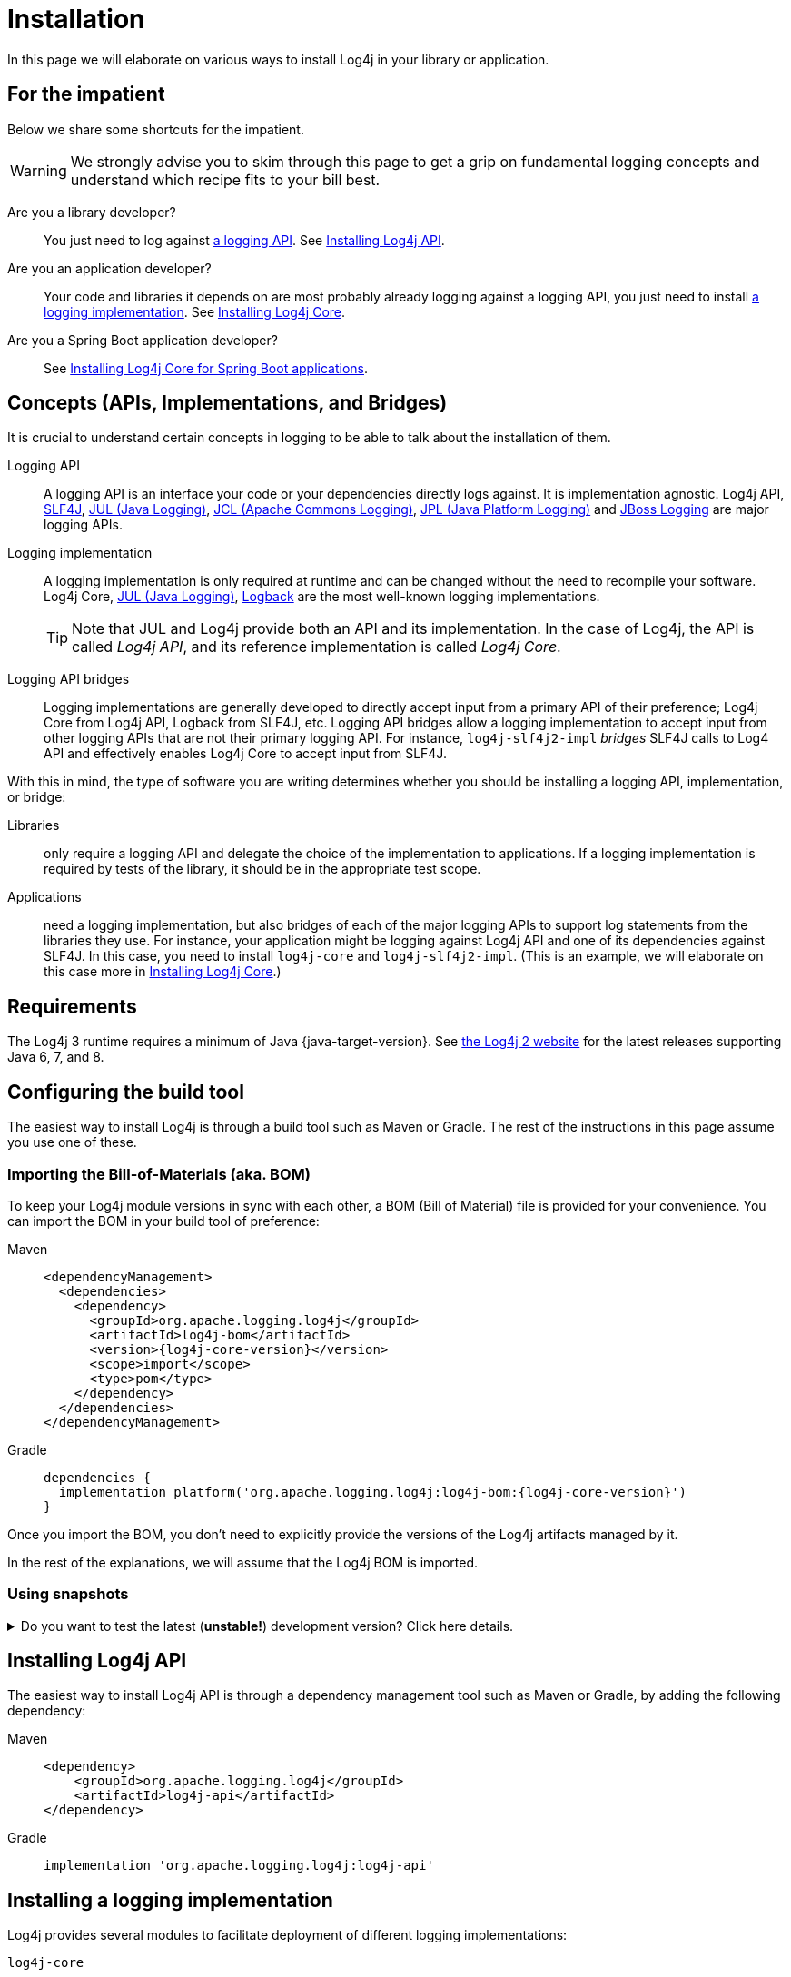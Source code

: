 ////
    Licensed to the Apache Software Foundation (ASF) under one or more
    contributor license agreements.  See the NOTICE file distributed with
    this work for additional information regarding copyright ownership.
    The ASF licenses this file to You under the Apache License, Version 2.0
    (the "License"); you may not use this file except in compliance with
    the License.  You may obtain a copy of the License at

         http://www.apache.org/licenses/LICENSE-2.0

    Unless required by applicable law or agreed to in writing, software
    distributed under the License is distributed on an "AS IS" BASIS,
    WITHOUT WARRANTIES OR CONDITIONS OF ANY KIND, either express or implied.
    See the License for the specific language governing permissions and
    limitations under the License.
////

:jcl-link: https://commons.apache.org/proper/commons-logging/[JCL (Apache Commons Logging)]
:jpl-link: https://openjdk.org/jeps/264[JPL (Java Platform Logging)]
:jul-link: https://docs.oracle.com/en/java/javase/{java-target-version}/core/java-logging-overview.html[JUL (Java Logging)]
:logback-link: https://logback.qos.ch/[Logback]
:slf4j-link: https://www.slf4j.org/[SLF4J]
:jboss-logging-link: https://github.com/jboss-logging/jboss-logging[JBoss Logging]

= Installation

In this page we will elaborate on various ways to install Log4j in your library or application.

[#impatient]
== For the impatient

Below we share some shortcuts for the impatient.

[WARNING]
====
We strongly advise you to skim through this page to get a grip on fundamental logging concepts and understand which recipe fits to your bill best.
====

Are you a library developer?::
You just need to log against xref:#logging-api[a logging API].
See <<api>>.

Are you an application developer?::
Your code and libraries it depends on are most probably already logging against a logging API, you just need to install xref:#logging-impl[a logging implementation].
See <<impl-core>>.

Are you a Spring Boot application developer?::
See <<impl-core-spring-boot>>.

[#concepts]
== Concepts (APIs, Implementations, and Bridges)

It is crucial to understand certain concepts in logging to be able to talk about the installation of them.

[#logging-api]
Logging API::
A logging API is an interface your code or your dependencies directly logs against.
It is implementation agnostic.
Log4j API, {slf4j-link}, {jul-link}, {jcl-link}, {jpl-link} and {jboss-logging-link} are major logging APIs.

[#logging-impl]
Logging implementation::
A logging implementation is only required at runtime and can be changed without the need to recompile your software.
Log4j Core, {jul-link}, {logback-link} are the most well-known logging implementations.
+
[TIP]
====
Note that JUL and Log4j provide both an API and its implementation.
In the case of Log4j, the API is called _Log4j API_, and its reference implementation is called _Log4j Core_.
====

[#logging-bridge]
Logging API bridges::
Logging implementations are generally developed to directly accept input from a primary API of their preference; Log4j Core from Log4j API, Logback from SLF4J, etc.
Logging API bridges allow a logging implementation to accept input from other logging APIs that are not their primary logging API.
For instance, `log4j-slf4j2-impl` _bridges_ SLF4J calls to Log4 API and effectively enables Log4j Core to accept input from SLF4J.

With this in mind, the type of software you are writing determines whether you should be installing a logging API, implementation, or bridge:

Libraries::
only require a logging API and delegate the choice of the implementation to applications.
If a logging implementation is required by tests of the library, it should be in the appropriate test scope.

Applications::
need a logging implementation, but also bridges of each of the major logging APIs to support log statements from the libraries they use.
For instance, your application might be logging against Log4j API and one of its dependencies against SLF4J.
In this case, you need to install `log4j-core` and `log4j-slf4j2-impl`.
(This is an example, we will elaborate on this case more in <<impl-core>>.)

[#requirements]
== Requirements

The Log4j 3 runtime requires a minimum of Java {java-target-version}.
See link:/log4j/2.x[the Log4j 2 website] for the latest releases supporting Java 6, 7, and 8.

[#build-tool]
== Configuring the build tool

The easiest way to install Log4j is through a build tool such as Maven or Gradle.
The rest of the instructions in this page assume you use one of these.

[#bom]
=== Importing the Bill-of-Materials (aka. BOM)

To keep your Log4j module versions in sync with each other, a BOM (Bill of Material) file is provided for your convenience.
You can import the BOM in your build tool of preference:

[tabs]
====
Maven::
+
[source,xml,subs="+attributes"]
----
<dependencyManagement>
  <dependencies>
    <dependency>
      <groupId>org.apache.logging.log4j</groupId>
      <artifactId>log4j-bom</artifactId>
      <version>{log4j-core-version}</version>
      <scope>import</scope>
      <type>pom</type>
    </dependency>
  </dependencies>
</dependencyManagement>
----

Gradle::
+
[source,groovy,subs="+attributes"]
----
dependencies {
  implementation platform('org.apache.logging.log4j:log4j-bom:{log4j-core-version}')
}
----
====

Once you import the BOM, you don't need to explicitly provide the versions of the Log4j artifacts managed by it.

In the rest of the explanations, we will assume that the Log4j BOM is imported.

[#snapshots]
=== Using snapshots

[%collapsible]
.Do you want to test the latest (**unstable!**) development version? Click here details.
====

You can access the latest development snapshots by using the `https://repository.apache.org/snapshots` repository.

[WARNING]
=====
Snapshots are published for development and testing purposes; **they should not be used at production!**
=====

[tabs]
=====
Maven::
+
[source,xml]
----
<repositories>
  <repository>
    <id>apache.snapshots</id>
    <name>Apache Snapshot Repository</name>
    <url>https://repository.apache.org/snapshots</url>
    <releases>
      <enabled>false</enabled>
    </releases>
  </repository>
</repositories>
----

Gradle::
+
[source,groovy]
----
repositories {
  mavenCentral()
  maven { url 'https://repository.apache.org/snapshots' }
}
----
=====
====

[#api]
== Installing Log4j API

The easiest way to install Log4j API is through a dependency management tool such as Maven or Gradle, by adding the following dependency:

[tabs]
====
Maven::
+
[source,xml]
----
<dependency>
    <groupId>org.apache.logging.log4j</groupId>
    <artifactId>log4j-api</artifactId>
</dependency>
----

Gradle::
+
[source,groovy]
----
implementation 'org.apache.logging.log4j:log4j-api'
----
====

[#impl]
== Installing a logging implementation

Log4j provides several modules to facilitate deployment of different logging implementations:

`log4j-core`::
The reference implementation.
Refer to <<impl-core>> for the installation instructions.

`log4j-to-jul`::
The bridge that translates Log4j API calls to {jul-link}.
See <<impl-jul>> for the installation instructions.

`log4j-to-slf4j`::
The bridge that translates Log4j API calls to {slf4j-link}.
Since currently only
https://logback.qos.ch/[Logback] implements SLF4J natively, refer to <<impl-logback>> for the installation instructions.

[IMPORTANT]
====
In order to ensure that your code does not directly depend on a particular logging implementation, the logging backend should be put in the appropriate scope of your dependency manager:

[cols="2,1m,1m"]
|===
.2+h| Software type
2+^h| Build tool

h| Maven
h| Gradle

| Application
| runtime
| runtimeOnly

| Library
| test
| testRuntimeOnly
|===
====

[#impl-core]
=== Installing Log4j Core

Log4j Core is the reference logging implementation of the Log4j project.
It primarily accepts input from Log4j API.

[TIP]
====
Do you have a Spring Boot application?
You can directly skip to xref:#impl-core-spring-boot[].
====

To install Log4j Core as your logging implementation, you need to add the following dependency to your application:

[tabs]
====
Maven::
+
[source,xml]
----
<dependencies>
    <dependency>
        <groupId>org.apache.logging.log4j</groupId>
        <artifactId>log4j-core</artifactId>
        <scope>runtime</scope>
    </dependency>
    <!-- Logging API bridges will follow... -->
</dependencies>
----

Gradle::
+
[source,groovy]
----
runtimeOnly 'org.apache.logging.log4j:log4j-core'
// Logging API bridges will follow...
----
====

[#impl-core-bridges]
==== Installing bridges

If either your application or one if its dependencies logs against a logging API that is different from Log4j API, you need to xref:#logging-bridge[bridge] that API to Log4j API.
Following sections explain installation of Log4j-provided bridges.

[#impl-core-bridge-slf4j]
===== Installing SLF4J-to-Log4j bridge

You can translate {slf4j-link} calls to Log4j API using the `log4j-slf4j2-impl` artifact:

[tabs]
====
Maven::
+
[source,xml]
----
<!-- SLF4J-to-Log4j bridge -->
<dependency>
    <groupId>org.apache.logging.log4j</groupId>
    <artifactId>log4j-slf4j2-impl</artifactId>
    <scope>runtime</scope>
</dependency>
----

Gradle::
+
[source,groovy]
----
runtimeOnly 'org.apache.logging.log4j:log4j-slf4j2-impl' // SLF4J-to-Log4j bridge
----
====

[#impl-core-bridge-jul]
===== Installing JUL-to-Log4j bridge

You can translate {jul-link} calls to Log4j API using the `log4j-jul` artifact:

[tabs]
====
Maven::
+
[source,xml]
----
<!-- JUL-to-Log4j bridge -->
<dependency>
    <groupId>org.apache.logging.log4j</groupId>
    <artifactId>log4j-jul</artifactId>
    <scope>runtime</scope>
</dependency>
----

Gradle::
+
[source,groovy]
----
runtimeOnly 'org.apache.logging.log4j:log4j-jul' // JUL-to-Log4j bridge
----
====

In order to activate the bridge from JUL to Log4j API, you also need to add:

[source]
----
-Djava.util.logging.manager=org.apache.logging.log4j.jul.LogManager
----

to the JVM parameters in your application launcher.

[#impl-core-bridge-jpl]
===== Installing JPL-to-Log4j bridge

You can translate {jpl-link} calls to Log4j API using the `log4j-jpl` artifact:

[tabs]
====
Maven::
+
[source,xml]
----
<!-- JPL-to-Log4j bridge -->
<dependency>
    <groupId>org.apache.logging.log4j</groupId>
    <artifactId>log4j-jpl</artifactId>
    <scope>runtime</scope>
</dependency>
----

Gradle::
+
[source,groovy]
----
runtimeOnly 'org.apache.logging.log4j:log4j-jpl' // JPL-to-Log4j bridge
----
====

[#impl-core-bridge-jcl]
===== Installing JCL-to-Log4j bridge

Since version `1.3.0` https://commons.apache.org/proper/commons-logging/[Apache Commons Logging] natively supports Log4j API.

You can enforce the version of a transitive dependency using the dependency management mechanism appropriate to your
build tool:

Maven::
Maven users should add an entry to the `<dependencyManagement>` section of their POM file:
+
[source,xml,subs="+attributes"]
----
<dependencyManagement>
    <dependency>
        <groupId>commons-logging</groupId>
        <artifactId>commons-logging</artifactId>
        <version>{commons-logging-version}</version>
    </dependency>
</dependencyManagement>
----

Gradle::
+
Gradle users should refer to the https://docs.gradle.org/current/userguide/platforms.html#sub:using-platform-to-control-transitive-deps[Using a platform to control transitive versions] of the Gradle documentation.

[#impl-core-bridge-jboss-logging]
===== Installing JBoss Logging-to-Log4j bridge

The JBoss Logging API is shipped with an integrated bridge to Log4j API and requires no steps from your part. See
https://github.com/jboss-logging/jboss-logging?tab=readme-ov-file#supported-log-managers[Supported Log Managers] for more information.

[#impl-core-spring-boot]
==== Installing Log4j Core for Spring Boot applications

Spring Boot users should replace the `spring-boot-starter-logging` dependency with `spring-boot-starter-log4j2`:

[tabs]
====

Maven::
+
[source,xml]
----
<dependencies>
    <dependency>
        <groupId>org.springframework.boot</groupId>
        <artifactId>spring-boot-starter</artifactId>
        <exclusions>
            <exclusion>
                <groupId>org.springframework.boot</groupId>
                <artifactId>spring-boot-starter-logging</artifactId>
            </exclusion>
        </exclusions>
    </dependency>
    <dependency>
        <groupId>org.springframework.boot</groupId>
        <artifactId>spring-boot-starter-log4j2</artifactId>
        <scope>runtime</scope>
    </dependency>
</dependencies>
----

Gradle::
+
[source,groovy]
----
configurations {
    all.exclude group: 'org.springframework.boot', module: 'spring-boot-starter-logging'
}

dependencies {
    runtimeOnly group: 'org.springframework.boot', module: 'spring-boot-starter-log4j2'
}
----

====

The `spring-boot-starter-log4j2` artifact will automatically install Log4j Core, xref:#impl-core-bridge-jul[JUL-to-Log4j bridge], and configure them.
You don't need to add any other dependency or configure JUL anymore.
See https://docs.spring.io/spring-boot/docs/current/reference/html/features.html#features.logging[Spring Boot Logging documentation] for further information.

[#impl-core-config]
==== Configuring Log4j Core

As any other logging implementation, Log4j Core needs to be properly configured.
Log4j Core supports many different configuration formats: JSON, XML, YAML, and Java properties.
To configure Log4j Core, see xref:manual/configuration.adoc[].
A basic configuration can be obtained by adding one of these files to your application's classpath:

[tabs]
====

log4j2.xml::
+
[source,xml]
----
<?xml version="1.0" encoding="UTF-8"?>
<Configuration xmlns="https://logging.apache.org/xml/ns"
               xmlns:xsi="http://www.w3.org/2001/XMLSchema-instance"
               xsi:schemaLocation="https://logging.apache.org/xml/ns
                                   https://logging.apache.org/xml/ns/log4j-config-3.xsd">
  <appenders>
    <Console name="CONSOLE"/>
  </appenders>
  <loggers>
    <root level="INFO">
      <AppenderRef ref="Console"/>
    </root>
  </Loggers>
</Configuration>
----

log4j2.json::
+
[source,json]
----
{
  "Configuration": {
    "Appenders": {
      "Console": {
        "name": "CONSOLE"
      }
    },
    "Loggers": {
      "Root": {
        "level": "INFO",
        "AppenderRef": {
          "ref": "CONSOLE"
        }
      }
    }
  }
}
----

log4j2.yaml::
+
[source,yaml]
----
Configuration:
  Appenders:
    Console:
      name: CONSOLE
  Loggers:
    Root:
      level: INFO
      AppenderRef:
        ref: CONSOLE
----

log4j2.properties::
+
[source,properties]
----
Configuration.Appenders.Console.name = CONSOLE
Configuration.Loggers.Root.level = INFO
Configuration.Loggers.Root.AppenderRef.ref = CONSOLE
----

====

In order to use these formats, the following additional dependencies are required:

[tabs]
====

Maven::
+
[tabs]
=====

log4j2.xml::
+
JPMS users need to add:
+
[source,java]
----
module foo.bar {
    requires java.xml;
}
----
+
to their `module-info.java` descriptor.

log4j2.json::
+
No dependency required.

log4j2.yaml::
+
[source,xml]
----
<dependency>
    <groupId>org.apache.logging.log4j</groupId>
    <artifactId>log4j-config-yaml</artifactId>
</dependency>
----

log4j2.properties::
+
[source,xml]
----
<dependency>
    <groupId>org.apache.logging.log4j</groupId>
    <artifactId>log4j-config-properties</artifactId>
</dependency>
----

=====

Gradle::
+
[tabs]
=====

log4j2.xml::
+
JPMS users need to add:
+
[source,java]
----
module foo.bar {
    requires java.xml;
}
----
+
to their `module-info.java` descriptor.

log4j2.json::
+
No dependency required.

log4j2.yaml::
+
[source,groovy]
----
runtimeOnly 'org.apache.logging.log4j:log4j-config-yaml'
----

log4j2.properties::
+
[source,groovy]
----
runtimeOnly 'org.apache.logging.log4j:log4j-config-properties'
----

=====
====

[#impl-jul]
=== Installing JUL

TIP::
Are you using https://github.com/jboss-logging/jboss-logmanager[JBoss Log Manager] as JUL implementation? You can skip this section and use the https://github.com/jboss-logging/log4j2-jboss-logmanager[log4j2-jboss-logmanager] and https://github.com/jboss-logging/slf4j-jboss-logmanager[slf4j-jboss-logmanager] bridges from the JBoss Logging project instead.

Java Platform contains a very simple logging API and its implementation called {jul-link}.
Since it is embedded in the platform, it only requires the addition of bridges from Log4j API and SLF4J:

[tabs]
====

Maven::
+
[source,xml,subs="+attributes"]
----
<dependencies>
    <!-- Log4j-to-JUL bridge -->
    <dependency>
        <groupId>org.apache.logging.log4j</groupId>
        <artifactId>log4j-to-jul</artifactId>
        <scope>runtime</scope>
    </dependency>
    <!-- SLF4J-to-JUL bridge -->
    <dependency>
        <groupId>org.slf4j</groupId>
        <artifactId>slf4j-jdk14</artifactId>
        <version>{slf4j-version}</version>
        <scope>runtime</scope>
    </dependency>
    <!-- ... -->
</dependencies>
----

Gradle::
+
[source,groovy,subs="+attributes"]
----
runtimeOnly 'org.apache.logging.log4j:log4j-to-jul' // Log4j-to-JUL bridge
runtimeOnly 'org.slf4j:slf4j-jdk14:{slf4j-version}' // SLF4J-to-JUL bridge
----

====

To configure JUL, see https://docs.oracle.com/en/java/javase/{java-target-version}/docs/api/java.logging/java/util/logging/LogManager.html[`java.util.logging.LogManager`].

[#impl-logback]
=== Installing Logback

To install https://logback.qos.ch/[Logback] as the logging implementation, you only need to add a Log4j-to-SLF4J bridge:

[tabs]
====

Maven::
+
[source,xml]
----
<dependencies>
    <dependency>
        <groupId>ch.qos.logback</groupId>
        <artifactId>logback-classic</artifactId>
        <version>{logback-version}</version>
        <scope>runtime</scope>
    </dependency>
    <!-- Log4j-to-SLF4J bridge -->
    <dependency>
        <groupId>org.apache.logging.log4j</groupId>
        <artifactId>log4j-to-slf4j</artifactId>
        <scope>runtime</scope>
    </dependency>
</dependencies>
----

Gradle::
+
[source,groovy,subs="+attributes"]
----
runtimeOnly 'ch.qos.logback:logback-classic:{logback-version}'
runtimeOnly 'org.apache.logging.log4j:log4j-to-slf4j' // Log4j-to-SLF4J bridge
----

====

To configure Logback, see https://logback.qos.ch/manual/configuration.html[Logback's configuration documentation].
